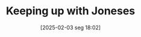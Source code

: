 #+title:      Keeping up with Joneses
#+date:       [2025-02-03 seg 18:02]
#+filetags:   :consumption:householdedebt:inequality:
#+identifier: 20250203T180226
#+OPTIONS: num:nil ^:{} toc:nil
